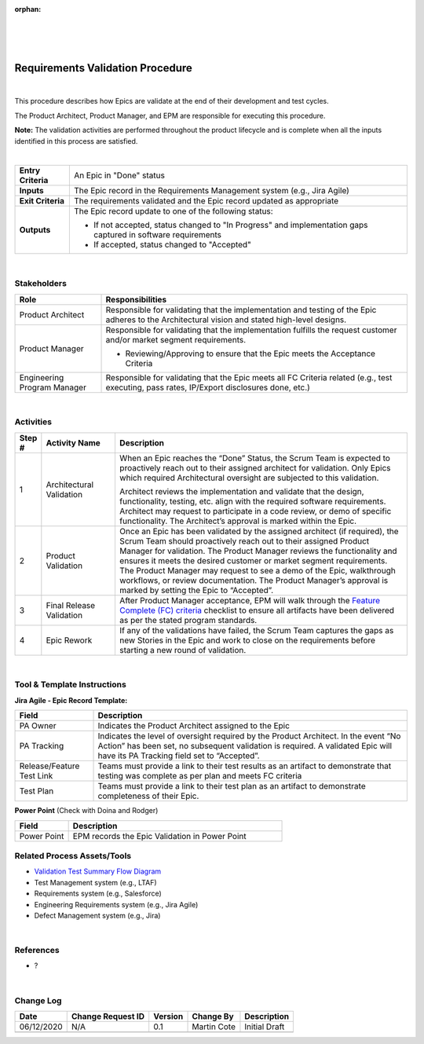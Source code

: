 ﻿:orphan:

|
|
|

=====================================
Requirements Validation Procedure
=====================================

|

This procedure describes how Epics are validate at the end of their development and test cycles. 

The Product Architect, Product Manager, and EPM are responsible for executing this procedure.

**Note:** The validation activities are performed throughout the product lifecycle and is complete when all the inputs identified in this process are satisfied.

|

+--------------------------------------+------------------------------------------------------+
| **Entry Criteria**                   |An Epic in "Done" status                              |
+--------------------------------------+------------------------------------------------------+
| **Inputs**                           |The Epic record in the Requirements                   |
|                                      |Management system (e.g., Jira Agile)                  |
+--------------------------------------+------------------------------------------------------+
| **Exit Criteria**                    |The requirements validated and the Epic record        |
|                                      |updated as appropriate                                |
+--------------------------------------+------------------------------------------------------+
| **Outputs**                          |The Epic record update to one of the following status:|
|                                      |                                                      |
|                                      |- If not accepted, status changed to "In Progress" and|             
|                                      |  implementation gaps captured in software            |
|                                      |  requirements                                        | 
|                                      |                                                      |
|                                      |- If accepted, status changed to "Accepted"           | 
+--------------------------------------+------------------------------------------------------+

|

**Stakeholders** 
-----------------	

+------------------------+-------------------------------------------------------------------------------+
| **Role**               | **Responsibilities**                                                          |
+------------------------+-------------------------------------------------------------------------------+
|Product Architect       |Responsible for validating that the implementation and testing of the Epic     |
|                        |adheres to the Architectural vision and stated high-level designs.             |
+------------------------+-------------------------------------------------------------------------------+
|Product Manager         |Responsible for validating that the implementation fulfills the request        |
|                        |customer and/or market segment requirements.                                   |
|                        |                                                                               |
|                        |- Reviewing/Approving to ensure that the Epic meets the Acceptance Criteria    |
+------------------------+-------------------------------------------------------------------------------+
|Engineering Program     |Responsible for validating that the Epic meets all FC Criteria related (e.g.,  |
|Manager                 |test executing, pass rates, IP/Export disclosures done, etc.)                  |
+------------------------+-------------------------------------------------------------------------------+

|

**Activities**
--------------

.. list-table::
   :widths: 10 30 120
   :header-rows: 1   
   
   * - Step #
     - Activity Name
     - Description
    
   * - 1
     - Architectural Validation
     - When an Epic reaches the “Done” Status, the Scrum Team is expected to proactively reach out to their assigned architect for validation.  Only Epics which required Architectural oversight are subjected to this validation.
  
       Architect reviews the implementation and validate that the design, functionality, testing, etc. align with the required software requirements.  Architect may request to participate in a code review, or demo of specific functionality. The Architect’s approval is marked within the Epic.

    
   * - 2
     - Product Validation
     - Once an Epic has been validated by the assigned architect (if required), the Scrum Team should proactively reach out to their assigned Product Manager for validation.  The Product Manager reviews the functionality and ensures it meets the desired customer or market segment requirements.  The Product Manager may request to see a demo of the Epic, walkthrough workflows, or review documentation.  The Product Manager’s approval is marked by setting the Epic to “Accepted”.
    
   * - 3
     - Final Release Validation
     - After Product Manager acceptance, EPM will walk through the `Feature Complete (FC) criteria <../../../ProcessDocuments/Operations/ProgramManagement/FC_Criteria.xlsx>`__ checklist to ensure all artifacts have been delivered as per the stated program standards.  

   * - 4
     - Epic Rework
     - If any of the validations have failed, the Scrum Team captures the gaps as new Stories in the Epic and work to close on the requirements before starting a new round of validation.
 
|

**Tool & Template Instructions**
----------------------------------

**Jira Agile - Epic Record Template:**

.. list-table::
   :widths: 30 120
   :header-rows: 1   
   
   * - Field
     - Description
    
   * - PA Owner
     - Indicates the Product Architect assigned to the Epic

   * - PA Tracking
     - Indicates the level of oversight required by the Product Architect.  In the event “No Action” has been set, no subsequent validation is required.  A validated Epic will have its PA Tracking field set to “Accepted”.
	 
   * - Release/Feature Test Link
     - Teams must provide a link to their test results as an artifact to demonstrate that testing was complete as per plan and meets FC criteria
	 	 
   * - Test Plan
     - Teams must provide a link to their test plan as an artifact to demonstrate completeness of their Epic.
	 

**Power Point**   (Check with Doina and Rodger)

.. list-table::
   :widths: 30 120
   :header-rows: 1   
   
   * - Field
     - Description
  
   * - Power Point
     - EPM records the Epic Validation in Power Point
	 
	 
**Related Process Assets/Tools**
---------------------------------

- `Validation Test Summary Flow Diagram <../../../_static/CoreDev/Validation/Validation.jpg>`__
- Test Management system (e.g., LTAF) 
- Requirements system (e.g., Salesforce)
- Engineering Requirements system (e.g., Jira Agile)
- Defect Management system (e.g., Jira)

|

**References**
-----------------
- ?

|

**Change Log**
--------------

+--------------+-------------------------+---------------+-------------------------+-----------------------------------------------------------------------------------------------------+
| **Date**     | **Change Request ID**   | **Version**   | **Change By**           | **Description**                                                                                     |
+--------------+-------------------------+---------------+-------------------------+-----------------------------------------------------------------------------------------------------+
| 06/12/2020   | N/A                     | 0.1           | Martin Cote             | Initial Draft                                                                                       |
+--------------+-------------------------+---------------+-------------------------+-----------------------------------------------------------------------------------------------------+
|              |                         |               |                         |                                                                                                     |
+--------------+-------------------------+---------------+-------------------------+-----------------------------------------------------------------------------------------------------+


